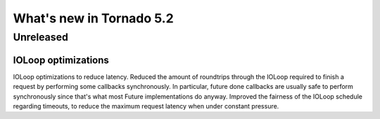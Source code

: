 What's new in Tornado 5.2
=========================

Unreleased
----------

IOLoop optimizations
~~~~~~~~~~~~~~~~~~~~

IOLoop optimizations to reduce latency. Reduced the amount of roundtrips
through the IOLoop required to finish a request by performing some
callbacks synchronously. In particular, future done callbacks are usually
safe to perform synchronously since that's what most Future implementations
do anyway. Improved the fairness of the IOLoop schedule regarding timeouts,
to reduce the maximum request latency when under constant pressure.
